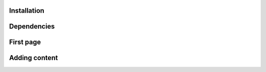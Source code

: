 Installation
============

Dependencies
============

First page
==========

Adding content
==============

